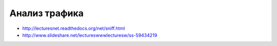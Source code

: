 Анализ трафика
==============

* http://lecturesnet.readthedocs.org/net/sniff.html
* `<http://www.slideshare.net/lectureswwwlecturesw/ss-59434219>`_
